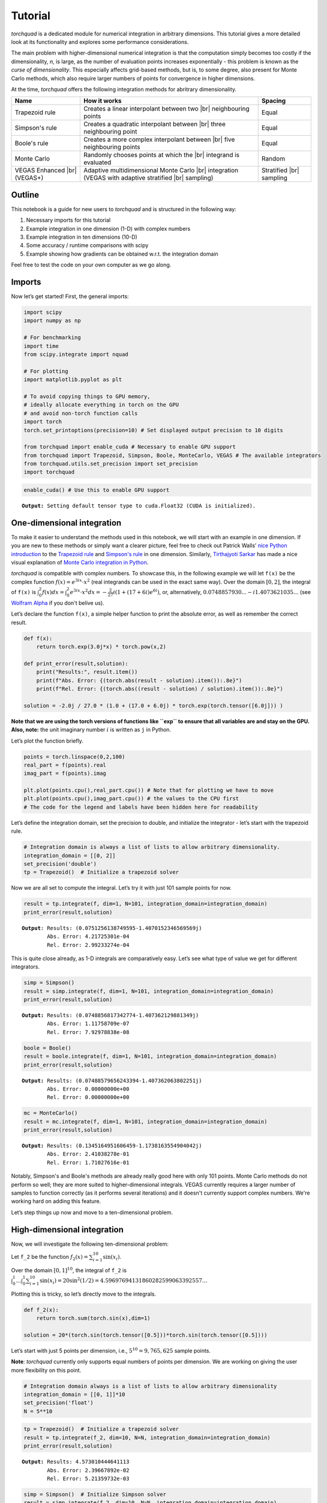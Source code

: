 .. _tutorial:

Tutorial
===============

*torchquad* is a dedicated module for numerical integration in arbitrary dimensions.
This tutorial gives a more detailed look at its functionality and explores some performance considerations.

The main problem with higher-dimensional numerical integration is that
the computation simply becomes too costly if the dimensionality, *n*, is large, as the number
of evaluation points increases exponentially - this problem is known as
the *curse of dimensionality*. This especially affects grid-based
methods, but is, to some degree, also present for Monte Carlo methods,
which also require larger numbers of points for convergence in higher
dimensions.

At the time, *torchquad* offers the following integration methods for
abritrary dimensionality.

+--------------+-------------------------------------------------+------------+
| Name         | How it works                                    | Spacing    |
|              |                                                 |            |
+==============+=================================================+============+
| Trapezoid    | Creates a linear interpolant between two |br|   | Equal      |
| rule         | neighbouring points                             |            |
+--------------+-------------------------------------------------+------------+
| Simpson's    | Creates a quadratic interpolant between |br|    | Equal      |
| rule         | three neighbouring point                        |            |
+--------------+-------------------------------------------------+------------+
| Boole's      | Creates a more complex interpolant between |br| | Equal      |
| rule         | five neighbouring points                        |            |
+--------------+-------------------------------------------------+------------+
| Monte Carlo  | Randomly chooses points at which the |br|       | Random     |
|              | integrand is evaluated                          |            |
+--------------+-------------------------------------------------+------------+
| VEGAS        | Adaptive multidimensional Monte Carlo |br|      | Stratified |
| Enhanced     | integration (VEGAS with adaptive stratified     | |br|       |
| |br| (VEGAS+)| |br| sampling)                                  | sampling   |
+--------------+-------------------------------------------------+------------+

.. |br| raw:: html

     <br>


Outline
-------

This notebook is a guide for new users to *torchquad* and is structured in
the following way:

1.  Necessary imports for this tutorial
2.  Example integration in one dimension (1-D) with complex numbers
3.  Example integration in ten dimensions (10-D)
4.  Some accuracy / runtime comparisons with scipy
5.  Example showing how gradients can be obtained w.r.t. the integration domain

Feel free to test the code on your own computer as we go along.

Imports
-------

Now let’s get started! First, the general imports:

.. code:: ipython3

    import scipy
    import numpy as np
    
    # For benchmarking
    import time
    from scipy.integrate import nquad
    
    # For plotting
    import matplotlib.pyplot as plt
    
    # To avoid copying things to GPU memory, 
    # ideally allocate everything in torch on the GPU
    # and avoid non-torch function calls
    import torch
    torch.set_printoptions(precision=10) # Set displayed output precision to 10 digits
    
    from torchquad import enable_cuda # Necessary to enable GPU support
    from torchquad import Trapezoid, Simpson, Boole, MonteCarlo, VEGAS # The available integrators
    from torchquad.utils.set_precision import set_precision
    import torchquad

.. code:: ipython3

    enable_cuda() # Use this to enable GPU support 


.. parsed-literal::

    **Output:** Setting default tensor type to cuda.Float32 (CUDA is initialized).




One-dimensional integration
------------------------------------------------

To make it easier to understand the methods used in this notebook, we will start with an
example in one dimension. If you are new to these methods or simply want a clearer picture, 
feel free to check out Patrick Walls’ 
`nice Python introduction <https://github.com/patrickwalls/mathematical-python/>`__ 
to the `Trapezoid rule <https://www.math.ubc.ca/~pwalls/math-python/integration/trapezoid-rule/>`__
and `Simpson's rule <https://www.math.ubc.ca/~pwalls/math-python/integration/simpsons-rule/>`__
in one dimension.
Similarly, `Tirthajyoti Sarkar <https://github.com/tirthajyoti>`__ has made a nice visual explanation of 
`Monte Carlo integration in Python 
<https://towardsdatascience.com/monte-carlo-integration-in-python-a71a209d277e>`__.

*torchquad* is compatible with complex numbers. To showcase this, in the following example we 
will let ``f(x)`` be the complex function :math:`f(x) = e^{3ix} \cdot x^{2}` (real integrands can be used in the exact same way). Over the domain 
:math:`[0,2]`, the integral of ``f(x)`` is :math:`\int_{0}^{2} f(x) dx = 
\int_{0}^{2} e^{3ix} \cdot x^{2} dx = -\frac{2}{27} i ( 1 + (17 + 6i) e^{6i} )`, or, alternatively, 
:math:`0.0748857930... - i1.4073621035...` 
(see `Wolfram Alpha <https://www.wolframalpha.com/input/?i=integral+of+e%5E%283ix%29+*+x%5E%282%29+from+0+to+2>`__ 
if you don't belive us).

Let’s declare the function ``f(x)``, a simple helper function to print the absolute error, 
as well as remember the correct result.

.. code:: ipython3

    def f(x):
        return torch.exp(3.0j*x) * torch.pow(x,2)
    
    def print_error(result,solution):
        print("Results:", result.item())
        print(f"Abs. Error: {(torch.abs(result - solution).item()):.8e}")
        print(f"Rel. Error: {(torch.abs((result - solution) / solution).item()):.8e}")
    
    solution = -2.0j / 27.0 * (1.0 + (17.0 + 6.0j) * torch.exp(torch.tensor([6.0j])) )

**Note that we are using the torch versions of functions like ``exp`` to ensure that all variables
are and stay on the GPU.** 
**Also, note:** the unit imaginary number :math:`i` is written as ``j`` in Python.

Let’s plot the function briefly.

.. code:: ipython3

    points = torch.linspace(0,2,100)
    real_part = f(points).real
    imag_part = f(points).imag

    plt.plot(points.cpu(),real_part.cpu()) # Note that for plotting we have to move 
    plt.plot(points.cpu(),imag_part.cpu()) # the values to the CPU first
    # The code for the legend and labels have been hidden here for readability


.. image:: torchquad_tutorial_figure.png


Let’s define the integration domain, set the precision to double, and initialize the integrator - let’s start with the trapezoid rule.

.. code:: ipython3

    # Integration domain is always a list of lists to allow arbitrary dimensionality.
    integration_domain = [[0, 2]]
    set_precision('double')
    tp = Trapezoid()  # Initialize a trapezoid solver

Now we are all set to compute the integral. Let’s try it with just 101 sample points for now.

.. code:: ipython3

    result = tp.integrate(f, dim=1, N=101, integration_domain=integration_domain)
    print_error(result,solution)


.. parsed-literal::

    **Output**: Results: (0.0751256138749595-1.4070152346569569j)
            Abs. Error: 4.21725301e-04
            Rel. Error: 2.99233274e-04
    

This is quite close already, as 1-D integrals are comparatively easy.
Let’s see what type of value we get for different integrators.

.. code:: ipython3

    simp = Simpson()
    result = simp.integrate(f, dim=1, N=101, integration_domain=integration_domain)
    print_error(result,solution)


.. parsed-literal::

    **Output:** Results: (0.0748856817342774-1.407362129881349j)
            Abs. Error: 1.11758709e-07
            Rel. Error: 7.92978838e-08
    
.. code:: ipython3

    boole = Boole()
    result = boole.integrate(f, dim=1, N=101, integration_domain=integration_domain)
    print_error(result,solution)


.. parsed-literal::

    **Output:** Results: (0.07488579656243394-1.407362063802251j)
            Abs. Error: 0.00000000e+00
            Rel. Error: 0.00000000e+00


.. code:: ipython3

    mc = MonteCarlo()
    result = mc.integrate(f, dim=1, N=101, integration_domain=integration_domain)
    print_error(result,solution)


.. parsed-literal::

    **Output:** Results: (0.1345164951606459-1.1738163554904042j)
            Abs. Error: 2.41038278e-01
            Rel. Error: 1.71027616e-01
    


Notably, Simpson's and Boole's methods are already really good here with only 101 points. 
Monte Carlo methods do not perform so well; they are more suited to higher-dimensional integrals. 
VEGAS currently requires a larger number of samples to function correctly (as it performs several
iterations) and it doesn't currently support complex numbers. We're working hard on adding this feature.

Let’s step things up now and move to a ten-dimensional problem.

High-dimensional integration
----------------------------

Now, we will investigate the following ten-dimensional problem:

Let ``f_2`` be the function :math:`f_{2}(x) = \sum_{i=1}^{10} \sin(x_{i})`.

Over the domain :math:`[0,1]^{10}`, the integral of ``f_2`` is
:math:`\int_{0}^{1} \dotsc \int_{0}^{1} \sum_{i=1}^{10} \sin(x_{i}) = 20 \sin^{2}(1/2) = 4.59697694131860282599063392557 \dotsc`

Plotting this is tricky, so let’s directly move to the integrals.

.. code:: ipython3

    def f_2(x):
        return torch.sum(torch.sin(x),dim=1)
    
    solution = 20*(torch.sin(torch.tensor([0.5]))*torch.sin(torch.tensor([0.5])))

Let’s start with just 5 points per dimension, i.e., :math:`5^{10}=9,765,625` sample points. 

**Note**: *torchquad* currently only supports equal numbers of points per dimension. 
We are working on giving the user more flexibility on this point.

.. code:: ipython3

    # Integration domain always is a list of lists to allow arbitrary dimensionality
    integration_domain = [[0, 1]]*10 
    set_precision('float')
    N = 5**10 

.. code:: ipython3

    tp = Trapezoid()  # Initialize a trapezoid solver
    result = tp.integrate(f_2, dim=10, N=N, integration_domain=integration_domain)
    print_error(result,solution)


.. parsed-literal::

    **Output:** Results: 4.573010444641113
            Abs. Error: 2.39667892e-02
            Rel. Error: 5.21359732e-03
    

.. code:: ipython3

    simp = Simpson()  # Initialize Simpson solver
    result = simp.integrate(f_2, dim=10, N=N, integration_domain=integration_domain)
    print_error(result,solution)


.. parsed-literal::

    **Output:** Results: 4.597078323364258
            Abs. Error: 1.01089478e-04
            Rel. Error: 2.19904232e-05
    

.. code:: ipython3

    boole = Boole()  # Initialize Boole solver
    result = boole.integrate(f_2, dim=10, N=N, integration_domain=integration_domain)
    print_error(result,solution)


.. parsed-literal::

    **Output:** Results: 4.596974849700928
            Abs. Error: 2.38418579e-06
            Rel. Error: 5.18642082e-07
            


.. code:: ipython3

    mc = MonteCarlo()
    result = mc.integrate(f_2, dim=10, N=N, integration_domain=integration_domain, seed=42)
    print_error(result,solution)


.. parsed-literal::

    **Output:** Results: 4.597158908843994
            Abs. Error: 1.81674957e-04
            Rel. Error: 3.95205243e-05
    

.. code:: ipython3

    vegas = VEGAS()
    result = vegas.integrate(f_2,dim=10,N=N,integration_domain=integration_domain,use_warmup=False,use_grid_improve=False)    
    print_error(result,solution)


.. parsed-literal::

    **Output:** Results: 4.596913814544678
            Abs. Error: 6.34193420e-05
            Rel. Error: 1.37958787e-05
    

Note that the Monte Carlo methods are much more competitive in this case. 
The bad convergence properties of the trapezoid method are visible while Simpson's 
and Boole's rule are still OK given the comparatively smooth integrand. 

If you have been repeating the examples from this tutorial on your own computer, you 
might get ``RuntimeError: CUDA out of memory`` if you have a small GPU.
In that case, you could also try to reduce the number of sample points (e.g., 3 per dimension).
You can really see the curse of dimensionality fully at play here, since :math:`5^{10}=9,765,625`
but :math:`3^{10}=59,049`, reducing the number of sample points by a factor of 165.
Note, however, that Boole's method cannot work for only 3 points per dimension, so the number of sample points is therefore 
automatically increased to 5 per dimension for this method.


Comparison with scipy
---------------------

Let’s explore how *torchquad*’s performance compares to scipy, the go-to
tool for numerical integration. A more detailed exploration of this
topic might be done as a side project at a later time. For simplicity,
we will stick to a 5-D version of the :math:`\sin(x)` of the previous
section. Let’s declare it with numpy and torch. Numpy arrays will
remain on the CPU and torch tensor on the GPU.

.. code:: ipython3

    dimension = 5
    integration_domain = [[0, 1]]*dimension
    ground_truth = 2 * dimension * np.sin(0.5)*np.sin(0.5)
    
    def f_3(x):
        return torch.sum(torch.sin(x),dim=1)
    
    def f_3_np(*x):
        return np.sum(np.sin(x))

Now let’s evaluate the integral using the scipy function ``nquad``.

.. code:: ipython3

    start = time.time()
    opts={"limit": 10, "epsabs" : 1, "epsrel" : 1}
    result, _,details = nquad(f_3_np, integration_domain, opts=opts, full_output=True) 
    end = time.time()
    print("Results:",result)
    print("Abs. Error:",np.abs(result - ground_truth))
    print(details)
    print(f"Took {(end-start)* 1000.0:.3f} ms")


.. parsed-literal::

    **Output:** Results: 2.2984884706593016
            Abs. Error: 0.0
            {'neval': 4084101}
            Took 33067.629 ms
    

Using scipy, we get the result in about 33 seconds on the authors’
machine (this might take shorter or longer on your machine). The integral was computed with
``nquad``, which on the inside uses the highly adaptive
`QUADPACK <https://en.wikipedia.org/wiki/QUADPACK>`__ algorithm.

In any event, *torchquad* can reach the same accuracy much, much quicker
by utilizing the GPU. 

.. code:: ipython3

    N = 37**dimension 
    simp = Simpson()  # Initialize Simpson solver
    start = time.time()
    result = simp.integrate(f_3, dim=dimension, N=N, integration_domain=integration_domain)
    end = time.time()
    print_error(result,ground_truth)
    print('neval=',N)
    print(f"Took {(end-start)* 1000.0:.3f} ms")


If you tried this yourself and ran out of CUDA memory, simply decrease :math:`N` 
(this will, however, lead to a loss of accuracy). 

Note that we use more evaluation points (:math:`37^{5}=69,343,957` for *torchquad* vs. :math:`4,084,101` 
for scipy), given the comparatively simple algorithm. 
Anyway, the decisive factor for this specific problem is runtime. A comparison with regard to
function evaluations is difficult, as ``nquad`` provides no support for a
fixed number of evaluations. This may follow in the future.

The results from using Simpson's rule in *torchquad* is: 

.. parsed-literal::

    **Output:** Results: 2.2984883785247803
            Abs. Error: 0.00000000e+00
            Rel. Error: 0.00000000e+00
            neval= 69343957
            Took 162.147 ms
    

In our case, *torchquad*  with Simpson's rule was more than 300 times faster than
``scipy.integrate.nquad``. We will add
more elaborate integration methods over time; however, this tutorial should
already showcase the advantages of numerical integration on the GPU.

Reasonably, one might prefer Monte Carlo integration methods for a 5-D
problem. We might add this comparison to the tutorial in the future.

Computing gradients with respect to the integration domain
----------------------------------------------------------

*torchquad* allows fully automatic differentiation. In this tutorial, we will show how to extract the gradients with respect to the integration domain.
We selected the Trapezoid rule and the Monte Carlo method to showcase that getting gradients is possible for both deterministic and stochastic methods.


.. code:: ipython3

    def test_function(x):
        """V shaped test function."""
        return 2 * torch.abs(x)

    enable_cuda()
    set_precision("double")
    N = 99997 # Number of iterations
    torch.manual_seed(0)  # We have to seed torch to get reproducible results
    integrators = [MonteCarlo(), Trapezoid()]   # Define integrators

    for integrator in integrators:

        domain = torch.tensor([[-1.0, 1.0]]) #Integration domains
        domain.requires_grad = True # It enables the creation of a computational graph for gradient calculation.
        result = integrator.integrate(
            test_function, dim=1, N=N, integration_domain=domain
        ) # We calculate the 1-D integral by using the previously defined test-fuction

        result.backward() #Gradients computation

        print("Method:", integrator, "Gradients:", domain.grad)

The code above calculates the integral for a 1-D test-function ``test_function()`` in the [-1,1] domain and prints the gradients with respect to the integration domain.
The command ``domain.requires_grad = True`` enables the creation of a computational graph, and it shall be called before calling the ``integrate(...)`` method.
Gradients computation is, then, performed calling ``result.backward()``. 
The output of the code is as follows:

.. parsed-literal::

    **Output:** Method: <torchquad.integration.monte_carlo.MonteCarlo object at 0x7f724735b6a0> Gradients: tensor([[-1.9872,  2.0150]])
            Method: <torchquad.integration.trapezoid.Trapezoid object at 0x7f724735b6d0> Gradients: tensor([[-2.0000,  2.0000]])
